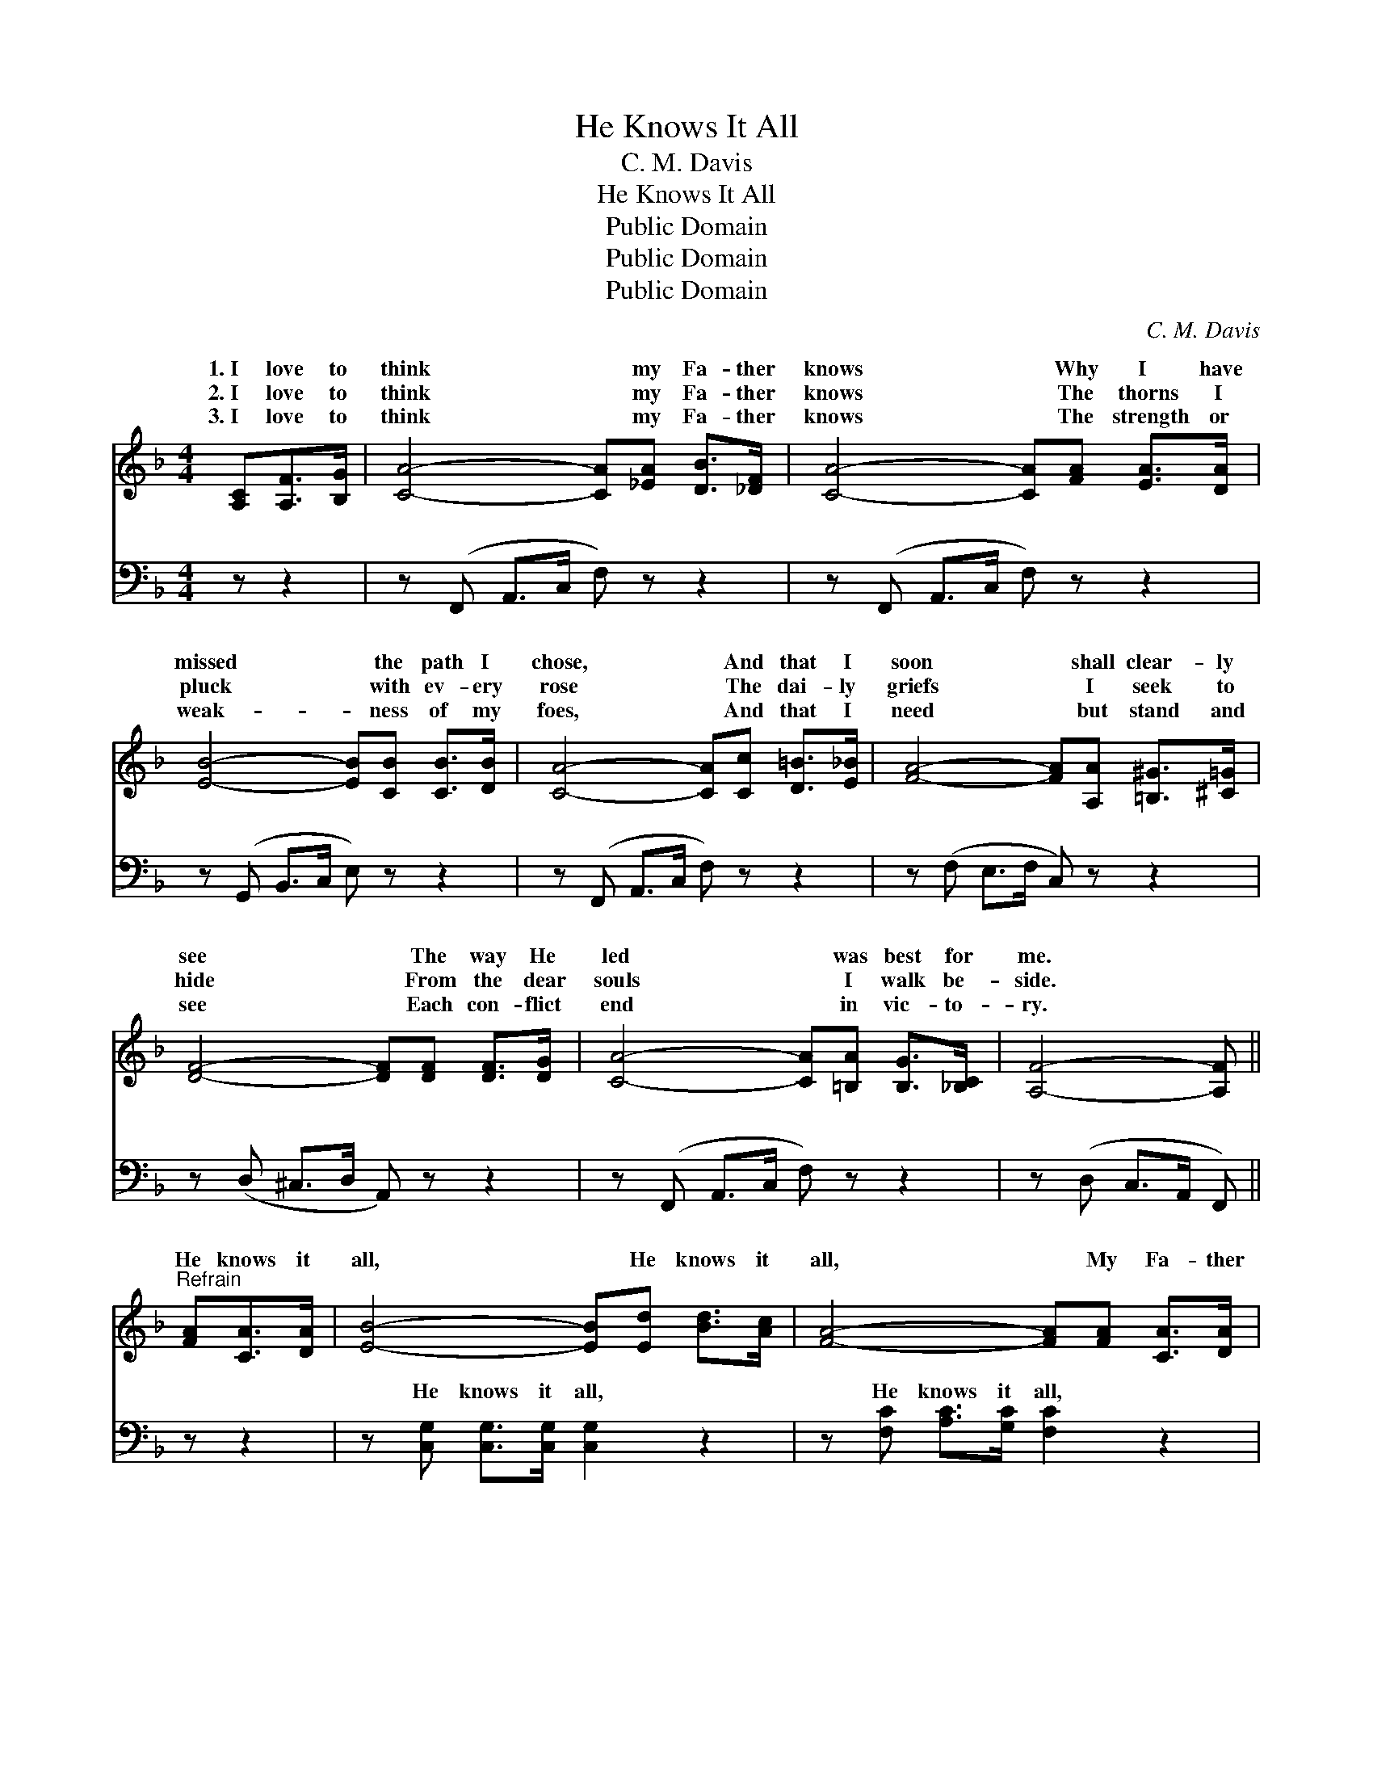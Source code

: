 X:1
T:He Knows It All
T: C. M. Davis
T:He Knows It All
T:Public Domain
T:Public Domain
T:Public Domain
C:C. M. Davis
Z:Public Domain
%%score ( 1 2 ) ( 3 4 )
L:1/8
M:4/4
K:F
V:1 treble 
V:2 treble 
V:3 bass 
V:4 bass 
V:1
 [A,C][A,F]>[B,G] | [CA]4- [CA][_EA] [DB]>[_DF] | [CA]4- [CA][FA] [EA]>[DA] | %3
w: 1.~I love to|think * my Fa- ther|knows * Why I have|
w: 2.~I love to|think * my Fa- ther|knows * The thorns I|
w: 3.~I love to|think * my Fa- ther|knows * The strength or|
 [EB]4- [EB][CB] [CB]>[DB] | [CA]4- [CA][Cc] [D=B]>[E_B] | [FA]4- [FA][A,A] [=B,^G]>[^C=G] | %6
w: missed * the path I|chose, * And that I|soon * shall clear- ly|
w: pluck * with ev- ery|rose * The dai- ly|griefs * I seek to|
w: weak- * ness of my|foes, * And that I|need * but stand and|
 [DF]4- [DF][DF] [DF]>[DG] | [CA]4- [CA][=B,A] [B,G]>[_B,C] | [A,F]4- [A,F] || %9
w: see * The way He|led * was best for|me. *|
w: hide * From the dear|souls * I walk be-|side. *|
w: see * Each con- flict|end * in vic- to-|ry. *|
"^Refrain" [FA][CA]>[DA] | [EB]4- [EB][Ed] [Bd]>[Ac] | [FA]4- [FA][FA] [CA]>[DA] | %12
w: He knows it|all, * He knows it|all, * My Fa- ther|
w: |||
w: |||
 [EB]4- [EB][DB] [EB]>[DB] | [CA]4- [CA][FA] [CA]<[B,G] | [A,F]4- [A,F]F [EG]>[_EA] | %15
w: knows, * He knows it|all; * Thy bit- ter|tears * how fast they|
w: |||
w: |||
 [DB]6 [_DB]2 | [CA]4 z C2 | [=B,A] [B,G]3 [_B,G]3 [B,C] | [A,F]4- [A,F] |] %19
w: He knows,|my Fa-|knows it all. *||
w: ||||
w: ||||
V:2
 x3 | x8 | x8 | x8 | x8 | x8 | x8 | x8 | x5 || x3 | x8 | x8 | x8 | x8 | x5 F x2 | x8 | x5 C2 | x8 | %18
w: ||||||||||||||fall!||ther||
 x5 |] %19
w: |
V:3
 z z2 | z (F,, A,,>C, F,) z z2 | z (F,, A,,>C, F,) z z2 | z (G,, B,,>C, E,) z z2 | %4
w: |~ * * *|~ * * *|~ * * *|
 z (F,, A,,>C, F,) z z2 | z (F, E,>F, C,) z z2 | z (D, ^C,>D, A,,) z z2 | z (F,, A,,>C, F,) z z2 | %8
w: ~ * * *|~ * * *|~ * * *|~ * * *|
 z (D, C,>A,, F,,) || z z2 | z [C,G,] [C,G,]>[C,G,] [C,G,]2 z2 | z [F,C] [A,C]>[G,C] [F,C]2 z2 | %12
w: ~ * * *||He knows it all,|He knows it all,|
 z [C,G,] [C,G,]>[C,G,] [C,G,]2 z2 | z [F,,F,] [A,,F,]>[C,F,] F,2 z2 | %14
w: My Fa- ther knows,|He knows it all;|
 z [F,,C,] [F,,C,]<[F,,C,] [F,,C,]2 z2 | z [B,,F,] [B,,F,]>[B,,F,] [B,,F,]2 [B,,F,]2 | %16
w: bit- ter tears, how|fast they fall! * *|
 [C,F,]4 z [C,A,]2 | [G,,G,] [G,,G,]3 [C,E,]3 [C,E,] | [F,,F,]4- [F,,F,] |] %19
w: |||
V:4
 x3 | x8 | x8 | x8 | x8 | x8 | x8 | x8 | x5 || x3 | x8 | x8 | x8 | x4 F,2 x2 | x8 | x8 | x7 | x8 | %18
w: |||||||||||||Thy|||||
 x5 |] %19
w: |

